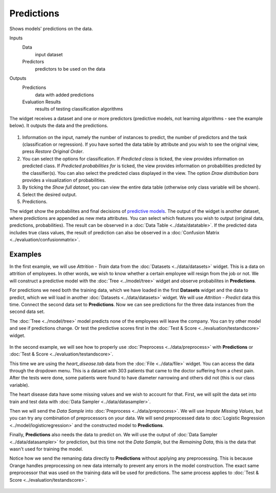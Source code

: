 Predictions
===========

Shows models' predictions on the data.

Inputs
    Data
        input dataset
    Predictors
        predictors to be used on the data

Outputs
    Predictions
        data with added predictions
    Evaluation Results
        results of testing classification algorithms


The widget receives a dataset and one or more predictors (predictive models, not learning algorithms - see the example below). It outputs the data and the predictions.

.. figure:: images/Predictions-stamped.png

1. Information on the input, namely the number of instances to predict, the number of predictors and the task (classification or regression). If you have sorted the data table by attribute and you wish to see the original view, press *Restore Original Order*.
2. You can select the options for classification. If *Predicted class* is ticked, the view provides information on predicted class. If *Predicted probabilities for* is ticked, the view provides information on probabilities predicted by the classifier(s). You can also select the predicted class displayed in the view. The option *Draw distribution bars* provides a visualization of probabilities. 
3. By ticking the *Show full dataset*, you can view the entire data table (otherwise only class variable will be shown). 
4. Select the desired output.
5. Predictions.

The widget show the probabilites and final decisions of `predictive models <https://en.wikipedia.org/wiki/Predictive_modelling>`_. The output of the widget is another dataset, where predictions are appended as new meta attributes. You can select which features you wish to output (original data, predictions, probabilities). The result can be observed in a :doc:`Data Table <../data/datatable>`. If the predicted data includes true class values, the result of prediction can also be observed in a :doc:`Confusion Matrix <../evaluation/confusionmatrix>`.

Examples
--------

In the first example, we will use *Attrition - Train* data from the :doc:`Datasets <../data/datasets>` widget. This is a data on attrition of employees. In other words, we wish to know whether a certain employee will resign from the job or not. We will construct a predictive model with the :doc:`Tree <../model/tree>` widget and observe probabilites in **Predictions**.

For predictions we need both the training data, which we have loaded in the first **Datasets** widget and the data to predict, which we will load in another :doc:`Datasets <../data/datasets>` widget. We will use *Attrition - Predict* data this time. Connect the second data set to **Predictions**. Now we can see predictions for the three data instances from the second data set.

The :doc:`Tree <../model/tree>` model predicts none of the employees will leave the company. You can try other model and see if predictions change. Or test the predictive scores first in the :doc:`Test & Score <../evaluation/testandscore>` widget.

.. figure:: images/Predictions-Example1.png

In the second example, we will see how to properly use :doc:`Preprocess <../data/preprocess>` with **Predictions** or :doc:`Test & Score <../evaluation/testandscore>`.

This time we are using the *heart_disease.tab* data from the :doc:`File <../data/file>` widget. You can access the data through the dropdown menu. This is a dataset with 303 patients that came to the doctor suffering from a chest pain. After the tests were done, some patients were found to have diameter narrowing and others did not (this is our class variable).

The heart disease data have some missing values and we wish to account for that. First, we will split the data set into train and test data with :doc:`Data Sampler <../data/datasampler>`.

Then we will send the *Data Sample* into :doc:`Preprocess <../data/preprocess>`. We will use *Impute Missing Values*, but you can try any combination of preprocessors on your data. We will send preprocessed data to :doc:`Logistic Regression <../model/logisticregression>` and the constructed model to **Predictions**.

Finally, **Predictions** also needs the data to predict on. We will use the output of :doc:`Data Sampler <../data/datasampler>` for prediction, but this time not the *Data Sample*, but the *Remaining Data*, this is the data that wasn't used for training the model.

Notice how we send the remaning data directly to **Predictions** without applying any preprocessing. This is because Orange handles preprocessing on new data internally to prevent any errors in the model construction. The exact same preprocessor that was used on the training data will be used for predictions. The same process applies to :doc:`Test & Score <../evaluation/testandscore>`.

.. figure:: images/Predictions-Example2.png
